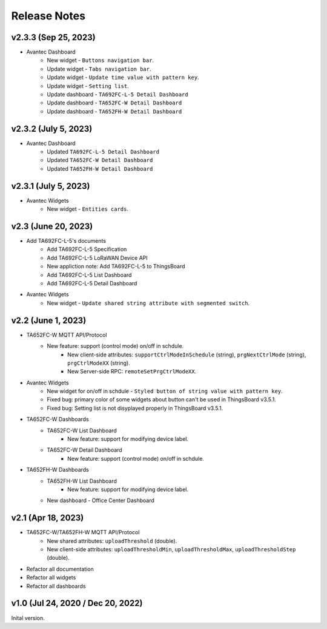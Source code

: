 *************************************************
Release Notes
*************************************************

v2.3.3 (Sep 25, 2023)
=====================

* Avantec Dashboard
    * New widget - ``Buttons navigation bar``.
    * Update widget - ``Tabs navigation bar``.
    * Update widget - ``Update time value with pattern key``.
    * Update widget - ``Setting list``.
    * Update dashboard - ``TA692FC-L-5 Detail Dashboard``
    * Update dashboard - ``TA652FC-W Detail Dashboard``
    * Update dashboard - ``TA652FH-W Detail Dashboard``

v2.3.2 (July 5, 2023)
=====================

* Avantec Dashboard
    * Updated ``TA692FC-L-5 Detail Dashboard``
    * Updated ``TA652FC-W Detail Dashboard``
    * Updated ``TA652FH-W Detail Dashboard``

v2.3.1 (July 5, 2023)
=====================

* Avantec Widgets
    * New widget - ``Entities cards``.


v2.3 (June 20, 2023)
=====================

* Add TA692FC-L-5's documents
    * Add TA692FC-L-5 Specification
    * Add TA692FC-L-5 LoRaWAN Device API
    * New appliction note: Add TA692FC-L-5 to ThingsBoard
    * Add TA692FC-L-5 List Dashboard
    * Add TA692FC-L-5 Detail Dashboard

* Avantec Widgets
    * New widget - ``Update shared string attribute with segmented switch``.


v2.2 (June 1, 2023)
===================

* TA652FC-W MQTT API/Protocol
    * New feature: support (control mode) on/off in schdule.
        * New client-side attributes: ``supportCtrlModeInSchedule`` (string), ``prgNextCtrlMode`` (string),  ``prgCtrlModeXX`` (string).
        * New Server-side RPC: ``remoteSetPrgCtrlModeXX``.

* Avantec Widgets
    * New widget for on/off in schdule - ``Styled button of string value with pattern key``.
    * Fixed bug: primary color of some widgets about button can't be used in ThingsBoard v3.5.1.
    * Fixed bug: Setting list is not disyplayed properly in ThingsBoard v3.5.1.

* TA652FC-W Dashboards
    * TA652FC-W List Dashboard
        * New feature: support for modifying device label.
    * TA652FC-W Detail Dashboard
        * New feature: support (control mode) on/off in schdule.

* TA652FH-W Dashboards
    * TA652FH-W List Dashboard
        * New feature: support for modifying device label.
    * New dashboard - Office Center Dashboard


v2.1 (Apr 18, 2023)
===================

* TA652FC-W/TA652FH-W MQTT API/Protocol
	* New shared attributes: ``uploadThreshold`` (double).
	* New client-side attributes: ``uploadThresholdMin``, ``uploadThresholdMax``,  ``uploadThresholdStep`` (double).

* Refactor all documentation
* Refactor all widgets
* Refactor all dashboards


v1.0 (Jul 24, 2020 / Dec 20, 2022)
=====================================

Inital version.

